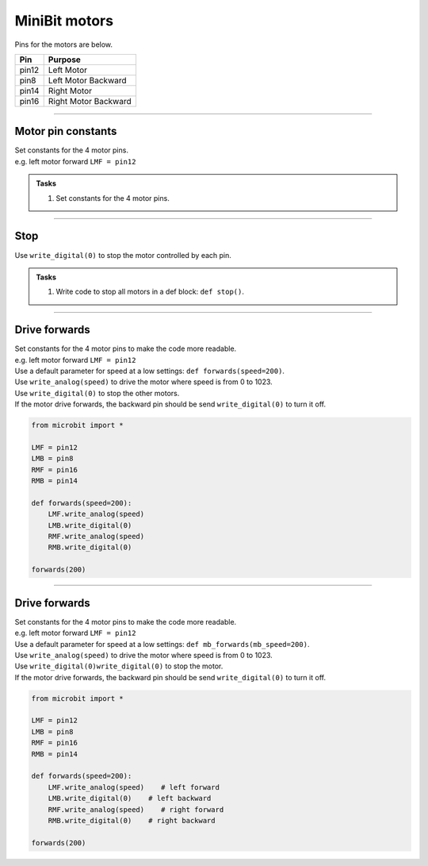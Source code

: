 ====================================================
MiniBit motors
====================================================

Pins for the motors are below.

=======  ===========================
 Pin     Purpose
=======  ===========================
 pin12   Left Motor
 pin8    Left Motor Backward

 pin14   Right Motor
 pin16   Right Motor Backward
=======  ===========================

----

Motor pin constants
----------------------------------------

| Set constants for the 4 motor pins.
| e.g. left motor forward ``LMF = pin12``


.. admonition:: Tasks

    #. Set constants for the 4 motor pins.

    .. dropdown::
        :icon: codescan
        :color: primary
        :class-container: sd-dropdown-container

        .. tab-set::

            .. tab-item:: Q1

                .. code-block:: python

                    from microbit import *

                    LMF = pin12
                    LMB = pin8
                    RMF = pin16
                    RMB = pin14
                        

----

Stop
----------------------------------------

| Use ``write_digital(0)`` to stop the motor controlled by each pin.

.. admonition:: Tasks

    #. Write code to stop all motors in a def block: ``def stop()``.

    .. dropdown::
        :icon: codescan
        :color: primary
        :class-container: sd-dropdown-container

        .. tab-set::

            .. tab-item:: Q1

                .. code-block:: python

                    from microbit import *

                    LMF = pin12
                    LMB = pin8
                    RMF = pin16
                    RMB = pin14

                    def stop():
                        LMF.write_digital(0)
                        LMB.write_digital(0)
                        RMF.write_digital(0)
                        RMB.write_digital(0)


----

Drive forwards
----------------------------------------

| Set constants for the 4 motor pins to make the code more readable.
| e.g. left motor forward ``LMF = pin12``
| Use a default parameter for speed at a low settings: ``def forwards(speed=200)``.
| Use ``write_analog(speed)`` to drive the motor where speed is from 0 to 1023.
| Use ``write_digital(0)`` to stop the other motors.
| If the motor drive forwards, the backward pin should be send ``write_digital(0)`` to turn it off.


.. code-block:: python

    from microbit import *

    LMF = pin12
    LMB = pin8
    RMF = pin16
    RMB = pin14

    def forwards(speed=200):
        LMF.write_analog(speed)
        LMB.write_digital(0)
        RMF.write_analog(speed)
        RMB.write_digital(0)

    forwards(200)

----

Drive forwards
----------------------------------------

| Set constants for the 4 motor pins to make the code more readable.
| e.g. left motor forward ``LMF = pin12``
| Use a default parameter for speed at a low settings: ``def mb_forwards(mb_speed=200)``.
| Use ``write_analog(speed)`` to drive the motor where speed is from 0 to 1023.
| Use ``write_digital(0)write_digital(0)`` to stop the motor.
| If the motor drive forwards, the backward pin should be send ``write_digital(0)`` to turn it off.


.. code-block:: python

    from microbit import *

    LMF = pin12
    LMB = pin8
    RMF = pin16
    RMB = pin14

    def forwards(speed=200):
        LMF.write_analog(speed)    # left forward
        LMB.write_digital(0)    # left backward
        RMF.write_analog(speed)    # right forward
        RMB.write_digital(0)    # right backward

    forwards(200)